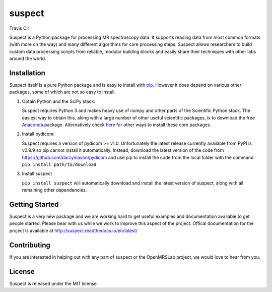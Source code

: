 suspect
-------

Travis CI:

.. image:: https://travis-ci.org/openmrslab/suspect.svg?branch=master
    :target: https://travis-ci.org/openmrslab/suspect

Suspect is a Python package for processing MR spectroscopy data. It supports reading data from most common formats (with more on the way) and many different algorithms for core processing steps. Suspect allows researchers to build custom data processing scripts from reliable, modular building blocks and easily share their techniques with other labs around the world.

Installation
^^^^^^^^^^^^

Suspect itself is a pure Python package and is easy to install with `pip`_. However it does depend on various other packages, some of which are not so easy to install.

1. Obtain Python and the SciPy stack:

   Suspect requires Python 3 and makes heavy use of numpy and other parts of the Scientific Python stack. The easiest way to obtain this, along with a large number of other useful scientific packages, is to download the free Anaconda_ package. Alternatively check here_ for other ways to install these core packages.
2. Install pydicom:

   Suspect requires a version of pydicom >= v1.0. Unfortunately the latest release currently available from PyPI is v0.9.9 so pip cannot install it automatically. Instead, download the latest version of the code from https://github.com/darcymason/pydicom and use pip to install the code from the local folder with the command ``pip install path/to/download``
3. Install suspect

   ``pip install suspect`` will automatically download and install the latest version of suspect, along with all remaining other dependencies.

.. _pip: https://pip.pypa.io/en/stable/
.. _pydicom: https://pydicom.readthedocs.io/en/stable/index.html
.. _Anaconda: https://www.continuum.io/downloads
.. _here: http://www.scipy.org/install.html

Getting Started
^^^^^^^^^^^^^^^

Suspect is a very new package and we are working hard to get useful examples and documentation available to get people started. Please bear with us while we work to improve this aspect of the project. Offical documentation for the project is available at http://suspect.readthedocs.io/en/latest/

Contributing
^^^^^^^^^^^^

If you are interested in helping out with any part of suspect or the OpenMRSLab project, we would love to hear from you.

License
^^^^^^^

Suspect is released under the MIT license